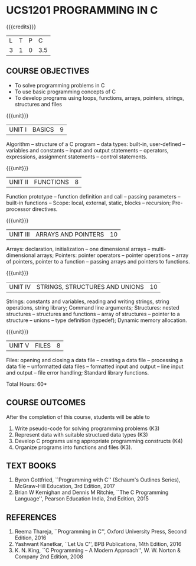 * UCS1201 PROGRAMMING IN C
:properties:
:author: R S Milton
:date: 28 June 2018
:end:

{{{credits}}}
| L | T | P |   C |
| 3 | 1 | 0 | 3.5 |
		
** COURSE OBJECTIVES
   - To solve programming problems in C
   - To use basic programming concepts of C
   - To develop programs using loops, functions, arrays, pointers,
     strings, structures and files

{{{unit}}}
| UNIT I | BASICS | 9 |
Algorithm -- structure of a C program -- data types: built-in,
user-defined -- variables and constants -- input and output statements
-- operators, expressions, assignment statements -- control
statements.

{{{unit}}}
| UNIT II | FUNCTIONS | 8 |
Function prototype -- function definition and call -- passing
parameters -- built-in functions -- Scope: local, external, static,
blocks -- recursion; Pre-processor directives.

{{{unit}}}
|UNIT III|ARRAYS AND POINTERS |10|
Arrays: declaration, initialization -- one dimensional arrays --
multi-dimensional arrays; Pointers: pointer operators -- pointer
operations -- array of pointers, pointer to a function -- passing
arrays and pointers to functions.

{{{unit}}} 
|UNIT IV| STRINGS, STRUCTURES AND UNIONS|10|
Strings: constants and variables, reading and writing strings, string
operations, string library; Command line arguments; Structures: nested
structures -- structures and functions -- array of structures --
pointer to a structure -- unions -- type definition (typedef); Dynamic
memory allocation.

{{{unit}}}
|UNIT V| FILES|8|
Files: opening and closing a data file -- creating a data file --
processing a data file -- unformatted data files -- formatted input
and output -- line input and output -- file error handling; Standard
library functions.

\hfill *Total Hours: 60*

** COURSE OUTCOMES
After the completion of this course, students will be able to
1. Write  pseudo-code for solving programming problems (K3)
2. Represent data with suitable structued data types (K3)
3. Develop C programs using appropriate programming constructs (K4)
4. Organize programs into functions and files (K3).

** TEXT BOOKS
   1. Byron Gottfried, ``Programming with C'' (Schaum's Outlines Series),
      McGraw-Hill Education, 3rd Edition, 2017
   2. Brian W Kernighan and Dennis M Ritchie, ``The C Programming
      Language'', Pearson Education India, 2nd Edition, 2015

** REFERENCES
   1. Reema Thareja, ``Programming in C'', Oxford University Press,
      Second Edition, 2016
   2. Yashwant Kanetkar, ``Let Us C'', BPB Publications, 14th Edition, 2016
   3. K. N. King, ``C Programming -- A Modern Approach'', W. W. Norton
      & Company 2nd Edition, 2008

** CO PO MAPPING :noexport:
#+NAME: co-po-mapping
|                |    | PO1 | PO2 | PO3 | PO4 | PO5 | PO6 | PO7 | PO8 | PO9 | PO10 | PO11 | PO12 | PSO1 | PSO2 | PSO3 |
|                |    |  K3 |  K6 |  K6 |  K6 |  K6 |     |     |     |     |      |      |      |   K6 |   K5 |   K6 |
| CO1            | K3 |   3 |   2 |     |     |     |     |     |     |     |      |      |      |    2 |      |      |
| CO2            | K3 |   3 |   2 |     |     |     |     |     |     |     |      |      |      |    2 |      |      |
| CO3            | K4 |   3 |   2 |     |     |     |     |     |     |     |      |      |      |    2 |      |      |
| CO4            | K3 |   3 |   2 |     |     |     |     |     |     |     |      |      |      |    2 |      |      |
| Score          |    |  12 |   8 |     |     |     |     |     |     |     |      |      |      |    8 |      |      |
| Course Mapping |    |   3 |   2 |     |     |     |     |     |     |     |      |      |      |    2 |      |      |
